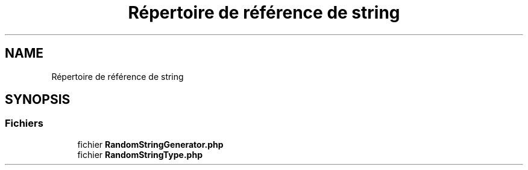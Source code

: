 .TH "Répertoire de référence de string" 3 "Mardi 23 Juillet 2024" "Version 1.1.1" "Sabo final" \" -*- nroff -*-
.ad l
.nh
.SH NAME
Répertoire de référence de string
.SH SYNOPSIS
.br
.PP
.SS "Fichiers"

.in +1c
.ti -1c
.RI "fichier \fBRandomStringGenerator\&.php\fP"
.br
.ti -1c
.RI "fichier \fBRandomStringType\&.php\fP"
.br
.in -1c

